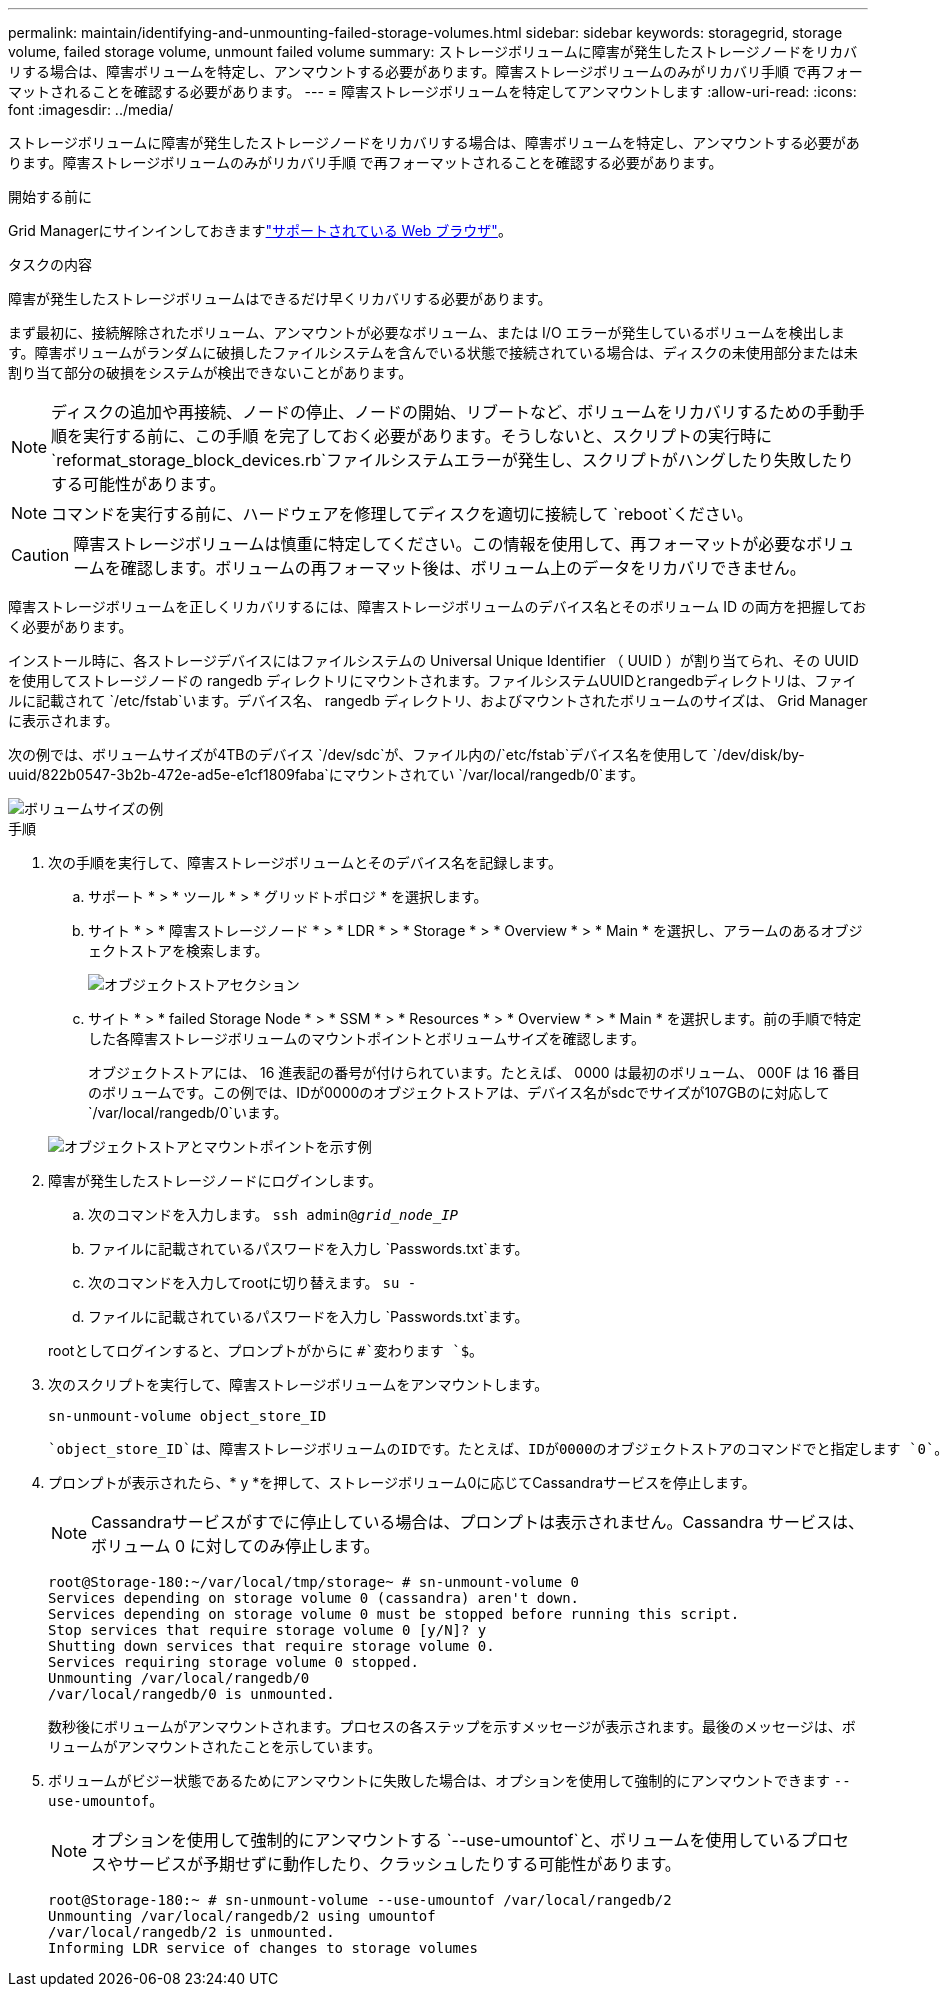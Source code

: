 ---
permalink: maintain/identifying-and-unmounting-failed-storage-volumes.html 
sidebar: sidebar 
keywords: storagegrid, storage volume, failed storage volume, unmount failed volume 
summary: ストレージボリュームに障害が発生したストレージノードをリカバリする場合は、障害ボリュームを特定し、アンマウントする必要があります。障害ストレージボリュームのみがリカバリ手順 で再フォーマットされることを確認する必要があります。 
---
= 障害ストレージボリュームを特定してアンマウントします
:allow-uri-read: 
:icons: font
:imagesdir: ../media/


[role="lead"]
ストレージボリュームに障害が発生したストレージノードをリカバリする場合は、障害ボリュームを特定し、アンマウントする必要があります。障害ストレージボリュームのみがリカバリ手順 で再フォーマットされることを確認する必要があります。

.開始する前に
Grid Managerにサインインしておきますlink:../admin/web-browser-requirements.html["サポートされている Web ブラウザ"]。

.タスクの内容
障害が発生したストレージボリュームはできるだけ早くリカバリする必要があります。

まず最初に、接続解除されたボリューム、アンマウントが必要なボリューム、または I/O エラーが発生しているボリュームを検出します。障害ボリュームがランダムに破損したファイルシステムを含んでいる状態で接続されている場合は、ディスクの未使用部分または未割り当て部分の破損をシステムが検出できないことがあります。


NOTE: ディスクの追加や再接続、ノードの停止、ノードの開始、リブートなど、ボリュームをリカバリするための手動手順を実行する前に、この手順 を完了しておく必要があります。そうしないと、スクリプトの実行時に `reformat_storage_block_devices.rb`ファイルシステムエラーが発生し、スクリプトがハングしたり失敗したりする可能性があります。


NOTE: コマンドを実行する前に、ハードウェアを修理してディスクを適切に接続して `reboot`ください。


CAUTION: 障害ストレージボリュームは慎重に特定してください。この情報を使用して、再フォーマットが必要なボリュームを確認します。ボリュームの再フォーマット後は、ボリューム上のデータをリカバリできません。

障害ストレージボリュームを正しくリカバリするには、障害ストレージボリュームのデバイス名とそのボリューム ID の両方を把握しておく必要があります。

インストール時に、各ストレージデバイスにはファイルシステムの Universal Unique Identifier （ UUID ）が割り当てられ、その UUID を使用してストレージノードの rangedb ディレクトリにマウントされます。ファイルシステムUUIDとrangedbディレクトリは、ファイルに記載されて `/etc/fstab`います。デバイス名、 rangedb ディレクトリ、およびマウントされたボリュームのサイズは、 Grid Manager に表示されます。

次の例では、ボリュームサイズが4TBのデバイス `/dev/sdc`が、ファイル内の/`etc/fstab`デバイス名を使用して `/dev/disk/by-uuid/822b0547-3b2b-472e-ad5e-e1cf1809faba`にマウントされてい `/var/local/rangedb/0`ます。

image::../media/mounting_storage_devices.gif[ボリュームサイズの例]

.手順
. 次の手順を実行して、障害ストレージボリュームとそのデバイス名を記録します。
+
.. サポート * > * ツール * > * グリッドトポロジ * を選択します。
.. サイト * > * 障害ストレージノード * > * LDR * > * Storage * > * Overview * > * Main * を選択し、アラームのあるオブジェクトストアを検索します。
+
image::../media/ldr_storage_object_stores.gif[オブジェクトストアセクション]

.. サイト * > * failed Storage Node * > * SSM * > * Resources * > * Overview * > * Main * を選択します。前の手順で特定した各障害ストレージボリュームのマウントポイントとボリュームサイズを確認します。
+
オブジェクトストアには、 16 進表記の番号が付けられています。たとえば、 0000 は最初のボリューム、 000F は 16 番目のボリュームです。この例では、IDが0000のオブジェクトストアは、デバイス名がsdcでサイズが107GBのに対応して `/var/local/rangedb/0`います。

+
image::../media/ssm_storage_volumes.gif[オブジェクトストアとマウントポイントを示す例]



. 障害が発生したストレージノードにログインします。
+
.. 次のコマンドを入力します。 `ssh admin@_grid_node_IP_`
.. ファイルに記載されているパスワードを入力し `Passwords.txt`ます。
.. 次のコマンドを入力してrootに切り替えます。 `su -`
.. ファイルに記載されているパスワードを入力し `Passwords.txt`ます。


+
rootとしてログインすると、プロンプトがからに `#`変わります `$`。

. 次のスクリプトを実行して、障害ストレージボリュームをアンマウントします。
+
`sn-unmount-volume object_store_ID`

+
 `object_store_ID`は、障害ストレージボリュームのIDです。たとえば、IDが0000のオブジェクトストアのコマンドでと指定します `0`。

. プロンプトが表示されたら、* y *を押して、ストレージボリューム0に応じてCassandraサービスを停止します。
+

NOTE: Cassandraサービスがすでに停止している場合は、プロンプトは表示されません。Cassandra サービスは、ボリューム 0 に対してのみ停止します。

+
[listing]
----
root@Storage-180:~/var/local/tmp/storage~ # sn-unmount-volume 0
Services depending on storage volume 0 (cassandra) aren't down.
Services depending on storage volume 0 must be stopped before running this script.
Stop services that require storage volume 0 [y/N]? y
Shutting down services that require storage volume 0.
Services requiring storage volume 0 stopped.
Unmounting /var/local/rangedb/0
/var/local/rangedb/0 is unmounted.
----
+
数秒後にボリュームがアンマウントされます。プロセスの各ステップを示すメッセージが表示されます。最後のメッセージは、ボリュームがアンマウントされたことを示しています。

. ボリュームがビジー状態であるためにアンマウントに失敗した場合は、オプションを使用して強制的にアンマウントできます `--use-umountof`。
+

NOTE: オプションを使用して強制的にアンマウントする `--use-umountof`と、ボリュームを使用しているプロセスやサービスが予期せずに動作したり、クラッシュしたりする可能性があります。

+
[listing]
----
root@Storage-180:~ # sn-unmount-volume --use-umountof /var/local/rangedb/2
Unmounting /var/local/rangedb/2 using umountof
/var/local/rangedb/2 is unmounted.
Informing LDR service of changes to storage volumes
----

